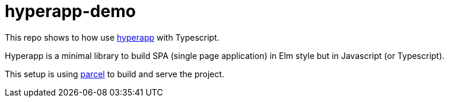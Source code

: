 = hyperapp-demo

This repo shows to how use https://github.com/hyperapp/hyperapp[hyperapp] with Typescript.

Hyperapp is a minimal library to build SPA (single page application) in Elm style but in Javascript (or Typescript).

This setup is using https://github.com/parcel-bundler/parcel[parcel] to build and serve the project.